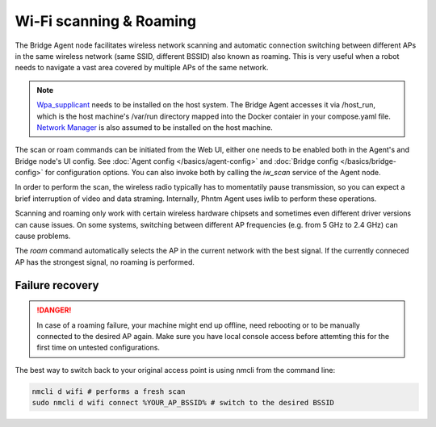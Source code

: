 Wi-Fi scanning & Roaming
========================

The Bridge Agent node facilitates wireless network scanning and automatic connection switching between different APs in the same wireless network (same SSID, different BSSID)
also known as roaming. This is very useful when a robot needs to navigate a vast area covered by multiple APs of the same network.

.. Note:: `Wpa_supplicant <https://w1.fi/wpa_supplicant/>`_ needs to be installed on the host system. The Bridge Agent accesses it via /host_run, which is the host machine's /var/run directory mapped into the Docker contaier in your compose.yaml file. `Network Manager <https://www.networkmanager.dev/>`_ is also assumed to be installed on the host machine.

The scan or roam commands can be initiated from the Web UI, either one needs to be enabled both in the Agent's and Bridge node's UI config. See :doc:`Agent config </basics/agent-config>` and :doc:`Bridge config </basics/bridge-config>` for configuration options.
You can also invoke both by calling the `iw_scan` service of the Agent node.

In order to perform the scan, the wireless radio typically has to momentatily pause transmission, so you can expect a brief interruption of video and data straming.
Internally, Phntm Agent uses iwlib to perform these operations.

Scanning and roaming only work with certain wireless hardware chipsets and sometimes even different driver versions can cause issues.
On some systems, switching between different AP frequencies (e.g. from 5 GHz to 2.4 GHz) can cause problems.

The `roam` command automatically selects the AP in the current network with the best signal. If the currently conneced AP has the strongest signal, no roaming is performed.

Failure recovery
----------------

.. Danger:: In case of a roaming failure, your machine might end up offline, need rebooting or to be manually connected to the desired AP again. Make sure you have local console access before attemting this for the first time on untested configurations.

The best way to switch back to your original access point is using nmcli from the command line:

.. code-block::

    nmcli d wifi # performs a fresh scan
    sudo nmcli d wifi connect %YOUR_AP_BSSID% # switch to the desired BSSID
